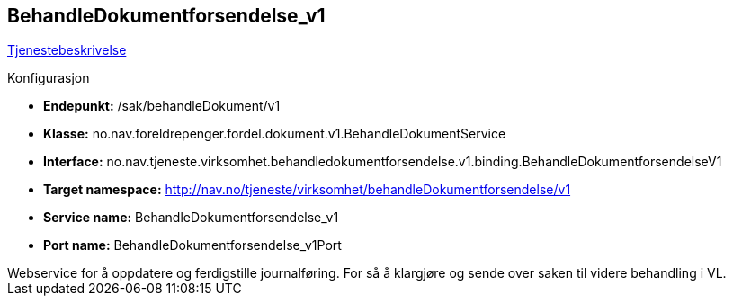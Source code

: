 
== BehandleDokumentforsendelse_v1
https://confluence.adeo.no/pages/viewpage.action?pageId=220529141[Tjenestebeskrivelse]

====
.Konfigurasjon
* *Endepunkt:* /sak/behandleDokument/v1
* *Klasse:* no.nav.foreldrepenger.fordel.dokument.v1.BehandleDokumentService
* *Interface:* no.nav.tjeneste.virksomhet.behandledokumentforsendelse.v1.binding.BehandleDokumentforsendelseV1
* *Target namespace:* http://nav.no/tjeneste/virksomhet/behandleDokumentforsendelse/v1
* *Service name:* BehandleDokumentforsendelse_v1
* *Port name:* BehandleDokumentforsendelse_v1Port
====

++++
Webservice for å oppdatere og ferdigstille journalføring. For så å klargjøre og sende over saken til videre behandling i VL.
++++



